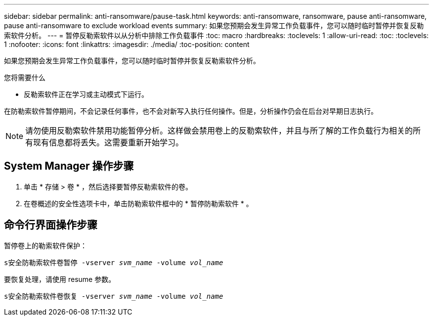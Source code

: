 ---
sidebar: sidebar 
permalink: anti-ransomware/pause-task.html 
keywords: anti-ransomware, ransomware, pause anti-ransomware, pause anti-ransomware to exclude workload events 
summary: 如果您预期会发生异常工作负载事件，您可以随时临时暂停并恢复反勒索软件分析。 
---
= 暂停反勒索软件以从分析中排除工作负载事件
:toc: macro
:hardbreaks:
:toclevels: 1
:allow-uri-read: 
:toc: 
:toclevels: 1
:nofooter: 
:icons: font
:linkattrs: 
:imagesdir: ./media/
:toc-position: content


[role="lead"]
如果您预期会发生异常工作负载事件，您可以随时临时暂停并恢复反勒索软件分析。

.您将需要什么
* 反勒索软件正在学习或主动模式下运行。


在防勒索软件暂停期间，不会记录任何事件，也不会对新写入执行任何操作。但是，分析操作仍会在后台对早期日志执行。


NOTE: 请勿使用反勒索软件禁用功能暂停分析。这样做会禁用卷上的反勒索软件，并且与所了解的工作负载行为相关的所有现有信息都将丢失。这需要重新开始学习。



== System Manager 操作步骤

. 单击 * 存储 > 卷 * ，然后选择要暂停反勒索软件的卷。
. 在卷概述的安全性选项卡中，单击防勒索软件框中的 * 暂停防勒索软件 * 。




== 命令行界面操作步骤

暂停卷上的勒索软件保护：

`s安全防勒索软件卷暂停 -vserver _svm_name_ -volume _vol_name_`

要恢复处理，请使用 resume 参数。

`s安全防勒索软件卷恢复 -vserver _svm_name_ -volume _vol_name_`
